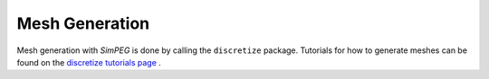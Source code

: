 Mesh Generation
***************

Mesh generation with *SimPEG* is done by calling the ``discretize`` package. Tutorials for how to generate meshes can be found on the `discretize tutorials page <http://discretize.simpeg.xyz/en/master/tutorials/mesh_generation/index.html>`__ . 

.. There are 3 types of meshes that can be used in conjunction with SimPEG:

.. .. toctree::
..    :maxdepth: 1

..    2_tensor_mesh
..    3_cyl_mesh
..    4_tree_mesh